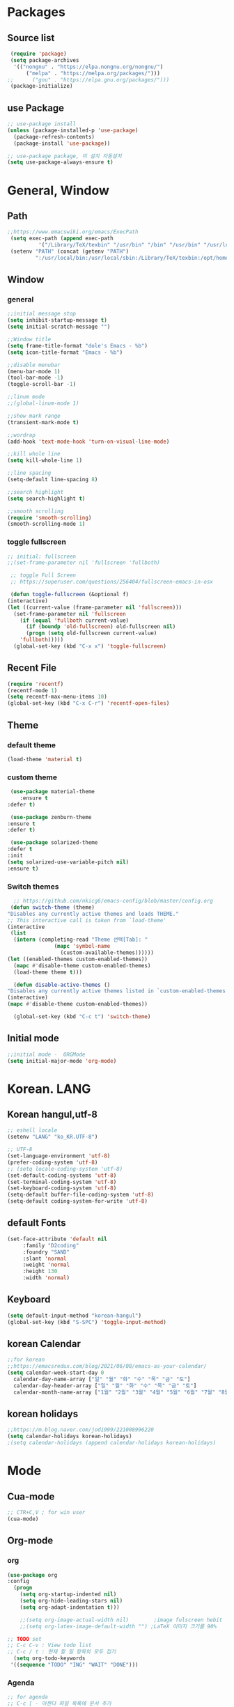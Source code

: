 * Packages
** Source list
   #+begin_src emacs-lisp :tangle yes
     (require 'package)
     (setq package-archives
      '(("nongnu" . "https://elpa.nongnu.org/nongnu/")
	      ("melpa" . "https://melpa.org/packages/")))
	;;      ("gnu" . "https://elpa.gnu.org/packages/")))
     (package-initialize)
   #+end_src
** use Package
   #+begin_src emacs-lisp :tangle yes
     ;; use-package install
     (unless (package-installed-p 'use-package)
       (package-refresh-contents)
       (package-install 'use-package))

     ;; use-package package, 미 설치 자동설치
     (setq use-package-always-ensure t)
   #+end_src
* General, Window
** Path
   #+begin_src emacs-lisp :tangle yes
     ;;https://www.emacswiki.org/emacs/ExecPath
      (setq exec-path (append exec-path
		       '("/Library/TeX/texbin" "/usr/bin" "/bin" "/usr/bin" "/usr/local/bin" "/sbin")))
      (setenv "PATH" (concat (getenv "PATH")
		      ":/usr/local/bin:/usr/local/sbin:/Library/TeX/texbin:/opt/homebrew/bin:/opt/homebrew/sbin:opt/homebrew/lib/pkgconfig"))
   #+end_src
** Window
*** general
    #+begin_src emacs-lisp :tangle yes
    ;;initial message stop
    (setq inhibit-startup-message t)
    (setq initial-scratch-message "")

    ;;Window title 
    (setq frame-title-format "dole's Emacs - %b")
    (setq icon-title-format "Emacs - %b")

    ;;disable menubar
    (menu-bar-mode 1)
    (tool-bar-mode -1)
    (toggle-scroll-bar -1) 

    ;;linum mode
    ;;(global-linum-mode 1)

    ;;show mark range
    (transient-mark-mode t)

    ;;wordrap
    (add-hook 'text-mode-hook 'turn-on-visual-line-mode)

    ;;kill whole line
    (setq kill-whole-line 1)

    ;;line spacing
    (setq-default line-spacing 8)

    ;;search highlight
    (setq search-highlight t)

    ;;smooth scrolling
    (require 'smooth-scrolling)
    (smooth-scrolling-mode 1)
    #+end_src
*** toggle fullscreen
    #+begin_src emacs-lisp :tangle yes
    ;; initial: fullscreen
    ;;(set-frame-parameter nil 'fullscreen 'fullboth)
    #+end_src
  
   #+begin_src emacs-lisp :tangle yes
     ;; toggle Full Screen
     ;; https://superuser.com/questions/256404/fullscreen-emacs-in-osx
     
     (defun toggle-fullscreen (&optional f)
	(interactive)
	(let ((current-value (frame-parameter nil 'fullscreen)))
	  (set-frame-parameter nil 'fullscreen
	    (if (equal 'fullboth current-value)
	      (if (boundp 'old-fullscreen) old-fullscreen nil)
	      (progn (setq old-fullscreen current-value)
		'fullboth)))))
      (global-set-key (kbd "C-x x") 'toggle-fullscreen)
   #+end_src
** Recent File
    #+begin_src emacs-lisp :tangle yes
      (require 'recentf)
      (recentf-mode 1)
      (setq recentf-max-menu-items 10)
      (global-set-key (kbd "C-x C-r") 'recentf-open-files)
    #+end_src
** Theme
*** default theme
    #+begin_src emacs-lisp :tangle yes
      (load-theme 'material t)
    #+end_src
*** custom theme
    #+begin_src emacs-lisp :tangle yes
     (use-package material-theme
        :ensure t
	:defer t)

     (use-package zenburn-theme
	:ensure t
	:defer t)

     (use-package solarized-theme
	:defer t
	:init
	(setq solarized-use-variable-pitch nil)
	:ensure t)
   #+end_src
*** Switch themes
   #+begin_src emacs-lisp :tangle yes
      ;; https://github.com/nkicg6/emacs-config/blob/master/config.org
     (defun switch-theme (theme)
	"Disables any currently active themes and loads THEME."
	;; This interactive call is taken from `load-theme'
	(interactive
	 (list
	  (intern (completing-read "Theme 선택[Tab]: "
				   (mapc 'symbol-name
					 (custom-available-themes))))))
	(let ((enabled-themes custom-enabled-themes))
	  (mapc #'disable-theme custom-enabled-themes)
	  (load-theme theme t)))

      (defun disable-active-themes ()
	"Disables any currently active themes listed in `custom-enabled-themes'."
	(interactive)
	(mapc #'disable-theme custom-enabled-themes))

      (global-set-key (kbd "C-c t") 'switch-theme)
    #+end_src
** Initial mode
   #+begin_src emacs-lisp :tangle yes
     ;;initial mode -  ORGMode
     (setq initial-major-mode 'org-mode)
     
   #+end_src
* Korean. LANG
** Korean hangul,utf-8
  #+begin_src emacs-lisp :tangle yes
   ;; eshell locale
   (setenv "LANG" "ko_KR.UTF-8")

   ;; UTF-8
   (set-language-environment 'utf-8)
   (prefer-coding-system 'utf-8)
   ;; (setq locale-coding-system 'utf-8)
   (set-default-coding-systems 'utf-8)
   (set-terminal-coding-system 'utf-8)
   (set-keyboard-coding-system 'utf-8)
   (setq-default buffer-file-coding-system 'utf-8)
   (setq-default coding-system-for-write 'utf-8) 
  #+end_src
** default Fonts
   #+begin_src emacs-lisp :tangle yes
    (set-face-attribute 'default nil
		 :family "D2coding"
		 :foundry "SAND"
		 :slant 'normal
		 :weight 'normal
		 :height 130
		 :width 'normal)
  #+end_src
** Keyboard
   #+begin_src emacs-lisp :tangle yes
    (setq default-input-method "korean-hangul")
    (global-set-key (kbd "S-SPC") 'toggle-input-method)
   #+end_src
** korean Calendar
   #+begin_src emacs-lisp :tangle yes
     ;;for korean
     ;;https://emacsredux.com/blog/2021/06/08/emacs-as-your-calendar/
     (setq calendar-week-start-day 0 
	   calendar-day-name-array ["일" "월" "화" "수" "목" "금" "토"]
	   calendar-day-header-array ["일" "월" "화" "수" "목" "금" "토"]
	   calendar-month-name-array ["1월" "2월" "3월" "4월" "5월" "6월" "7월" "8월" "9월" "10월" "11월" "12월"])
   #+end_src
** korean holidays
   #+begin_src emacs-lisp :tangle yes
     ;;https://m.blog.naver.com/jodi999/221008996220
     (setq calendar-holidays korean-holidays)
     ;(setq calendar-holidays (append calendar-holidays korean-holidays)
   #+end_src 
* Mode
** Cua-mode
   #+begin_src emacs-lisp :tangle yes
     ;; CTR+C,V ; for win user
     (cua-mode)
   #+end_src
** Org-mode
*** org
    #+begin_src emacs-lisp :tangle yes
    (use-package org
	:config
      (progn
        (setq org-startup-indented nil)
        (setq org-hide-leading-stars nil)
        (setq org-adapt-indentation t)))
      
        ;;(setq org-image-actual-width nil)        ;image fulscreen hebit
        ;;(setq org-latex-image-default-width "") ;LaTeX 이미지 크기를 90%
      
	;; TODO set
	;; C-c C-v : View todo list
	;; C-c / t : 현재 할 일 항목외 모두 접기
      (setq org-todo-keywords
	 '((sequence "TODO" "ING" "WAIT" "DONE")))
    #+end_src    
*** Agenda
    #+begin_src emacs-lisp :tangle yes
    ;; for agenda
    ;; C-c [ - 아젠다 파일 목록에 문서 추가
    ;; C-c ] - 아젠다 파일 목록에서 문서를 제거
    ;; C-c . - 일자 추가
    ;; C-u C-c - 일자와 시간 추가
    ;; C-g - 하던 일 멈추고 벗어남. 명령 취소;

    (setq org-agenda-files '("~/Dropbox/Doc/Life/org/Notes.org"
			     "~/Dropbox/Doc/Life/org/Agenda.org"))
      
    (add-hook 'org-mode-hook 
	      (lambda ()
	      (local-set-key (kbd "C-c a") 'org-agenda)))
    #+end_src    
*** Capture
    #+begin_src emacs-lisp :tangle yes
     ;; global key: C-c c
    (setq org-capture-templates
     '(
        ("j" "Journal" entry (file+datetree "~/Dropbox/Doc/Life/org/journal.org")
	      "* %?\n insert on: %U %i")
        ("c" "Contacts" entry (file+headline "~/Dropbox/Doc/Life/org/contacts.org" "Biz")
	      "** 이름: %?\n  - 회사: \n  - 연락: \n  - 메모: \n   %t")))
     (global-set-key (kbd "C-c c") 'org-capture)
    #+end_src
*** for bullet
    #+begin_src emacs-lisp :tangle yes
    ;; org-superstar  ;; improved version of org-bullets
    (use-package org-superstar
	:ensure t
	:config
         (add-hook 'org-mode-hook (lambda () (org-superstar-mode 1))))
    #+end_src
*** export PDF,markdown
   #+begin_src emacs-lisp :tangle yes
     ;;for export PDF
     ;;https://emacs.stackexchange.com/questions/42558/org-mode-export-force-page-break-after-toc/42579
     (setq org-latex-title-command "\\maketitle \\newpage")
     (setq org-latex-toc-command "\\tableofcontents \\newpage")
     ;;(setq org-latex-toc-command "\\newpage \\tableofcontents \\newpage") ;Title→TOC→BlankPage→Contents

     (setq org-latex-to-pdf-process
	     '("pdflatex -interaction nonstopmode -output-directory %o %f"
	       "pdflatex -interaction nonstopmode -output-directory %o %f"
	       "pdflatex -interaction nonstopmode -output-directory %o %f"))

     ;;for export markdown
      (eval-after-load "org"
	'(require 'ox-md nil t))
   #+end_src   
*** for Slide
   #+begin_src emacs-lisp :tangle yes
    (use-package org-tree-slide
	:custom
         (org-image-actual-width nil))
    #+end_src
** Yasnippet
   #+begin_src emacs-lisp :tangle yes
    (use-package yasnippet
        :ensure t
        :init
         (progn
	      (yas-global-mode 1)))
   #+end_src
** Company
   #+begin_src emacs-lisp :tangle yes
     (use-package company
        :ensure t
        :init
         (add-hook 'after-init-hook 'global-company-mode)
        :config
   	(setq company-idle-delay 0
	      company-minimum-prefix-length 3
	      company-selection-wrap-around t))
   #+end_src
   
   #+begin_src emacs-lisp :tangle yes
     (use-package company-quickhelp          ; Documentation popups for Company
      :ensure t
      :defer t
      :init (add-hook 'global-company-mode-hook #'company-quickhelp-mode))
   #+end_src
** Which-key
   #+begin_src emacs-lisp :tangle yes
    (use-package which-key
	 :ensure t
	 :config
          (which-key-mode))
   #+end_src
** Ace-window
   #+begin_src emacs-lisp :tangle yes
     (global-set-key (kbd "M-o") 'ace-window)
     (global-set-key [M-s-left] 'windmove-left)          ; move to left window
     (global-set-key [M-s-right] 'windmove-right)        ; move to right window
     (global-set-key [M-s-up] 'windmove-up)              ; move to upper window
     (global-set-key [M-s-down] 'windmove-down)          ; move to lower window
   #+end_src
** Markdown-mode
   #+begin_src emacs-lisp :tangle yes
     (use-package markdown-mode
        :ensure t
        :commands (markdown-mode gfm-mode)
        :mode (("README\\.md\\'" . gfm-mode)
	      ("\\.md\\'" . markdown-mode)
	      ("\\.markdown\\'" . markdown-mode))
       )
     ;;  :init (setq markdown-command "multimarkdown")) ;; 기본 마크다운 렌더링 엔진
   #+end_src
** Ido-mode
   #+begin_src emacs-lisp :tangle yes
    (require 'ido)
    (ido-mode t)
    (ido-everywhere t)
   #+end_src
   
  #+begin_src emacs-lisp :tangle yes
    ;; ido-vertical
    (use-package ido-vertical-mode
	  :ensure t
	  :init
	  (ido-vertical-mode 1))
          (setq ido-vertical-define-keys 'C-n-and-C-p-only);default C-s,C-r
#+end_src
** Flycheck
   #+begin_src emacs-lisp :tangle yes
     ;; (use-package flycheck
     ;;       :ensure t
     ;;       :init (global-flycheck-mode))
   #+end_src
** Swiper,ivy,counsel
   #+begin_src emacs-lisp :tangle yes
     (ivy-mode)
       (setq ivy-use-virtual-buffers t)
       (setq enable-recursive-minibuffers t)
       ;; enable this if you want `swiper' to use it
       ;; (setq search-default-mode #'char-fold-to-regexp)
       (global-set-key "\C-s" 'swiper)
       (global-set-key (kbd "C-c C-r") 'ivy-resume)
       (global-set-key (kbd "M-x") 'counsel-M-x)
       (define-key minibuffer-local-map (kbd "C-r") 'counsel-minibuffer-history)
   #+end_src
** Pdf view
   #+begin_src emacs-lisp :tangle yes
     ;; http://alberto.am/2020-04-11-pdf-tools-as-default-pdf-viewer.html
     
     ;; (use-package pdf-tools
     ;;    :pin manual
     ;;    :config
     ;;     (pdf-tools-install)
     ;;     (setq-default pdf-view-display-size 'fit-width)
     ;;     (define-key pdf-view-mode-map (kbd "C-s") 'isearch-forward)
     ;;    :custom
     ;;     (pdf-annot-activate-created-annotations t "automatically annotate highlights"))

     ;; (setq TeX-view-program-selection '((output-pdf "PDF Tools"))
     ;;  TeX-view-program-list '(("PDF Tools" TeX-pdf-tools-sync-view))
     ;;  TeX-source-correlate-start-server t)
     ;;  (add-hook 'TeX-after-compilation-finished-functions
     ;;      #'TeX-revert-document-buffer)


     ;;  (add-hook 'pdf-view-mode-hook (lambda() (linum-mode -1)))
   #+end_src
